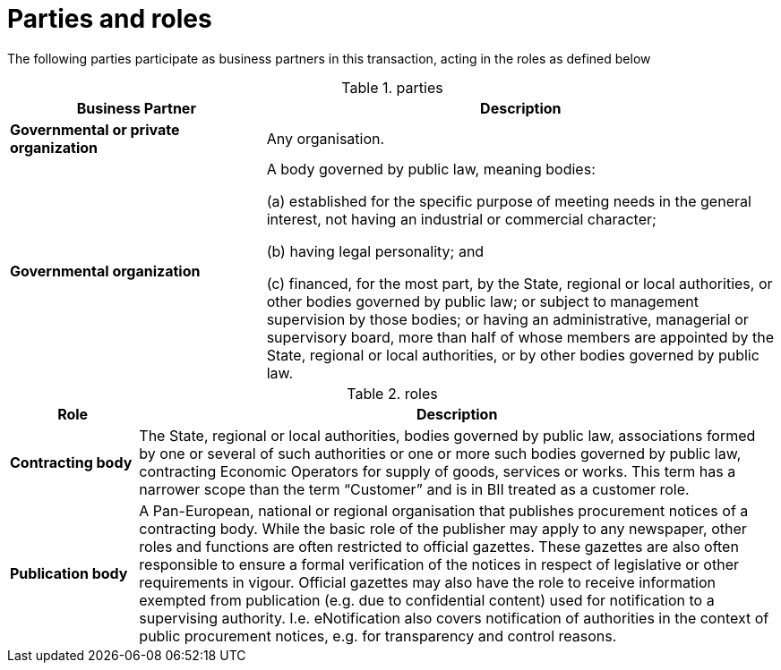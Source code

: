 
= Parties and roles

The following parties participate as business partners in this transaction, acting in the roles as defined below

[cols="5,10", options="header"]
.parties
|===
| Business Partner
| Description
| *Governmental or private organization*
| Any organisation.
| *Governmental organization*
| A body governed by public law, meaning bodies:

(a) established for the specific purpose of meeting needs in the general interest, not having an industrial or commercial character;

(b) having legal personality; and

(c) financed, for the most part, by the State, regional or local authorities, or other bodies governed by public law; or subject to management supervision by those bodies; or having an administrative, managerial or supervisory board, more than half of whose members are appointed by the State, regional or local authorities, or by other bodies governed by public law.

|===

[cols="2,10", options="header"]
.roles
|===
| Role
| Description
| *Contracting body*
| The State, regional or local authorities, bodies governed by public law, associations formed by one or several of such authorities or one or more such bodies governed by public law, contracting Economic Operators for supply of goods, services or works. This term has a narrower scope than the term “Customer” and is in BII treated as a customer role.
| *Publication body*
| A Pan-European, national or regional organisation that publishes procurement notices of a contracting body. While the basic role of the publisher may apply to any newspaper, other roles and functions are often restricted to official gazettes. These gazettes are also often responsible to ensure a formal verification of the notices in respect of legislative or other requirements in vigour. Official gazettes may also have the role to receive information exempted from publication (e.g. due to confidential content) used for notification to a supervising authority. I.e. eNotification also covers notification of authorities in the context of public procurement notices, e.g. for transparency and control reasons.
|===

